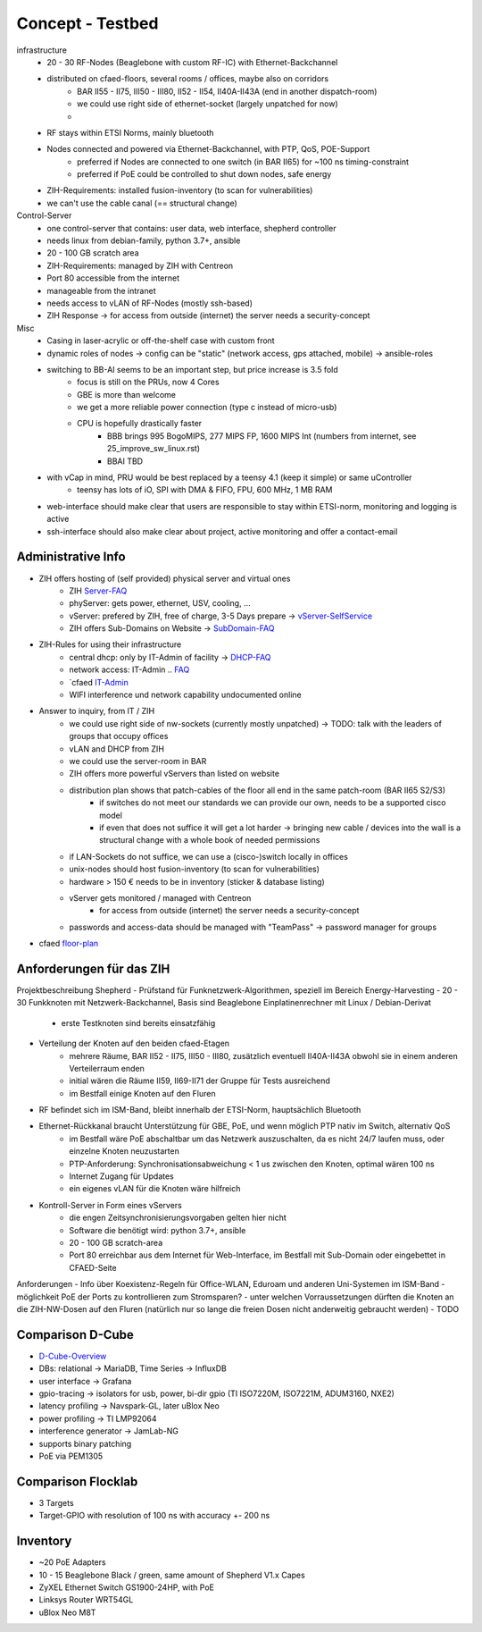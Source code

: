 Concept - Testbed
=================

infrastructure
    - 20 - 30 RF-Nodes (Beaglebone with custom RF-IC) with Ethernet-Backchannel
    - distributed on cfaed-floors, several rooms / offices, maybe also on corridors
        - BAR II55 - II75, III50 - III80, II52 - II54, II40A-II43A (end in another dispatch-room)
        - we could use right side of ethernet-socket (largely unpatched for now)
        -
    - RF stays within ETSI Norms, mainly bluetooth
    - Nodes connected and powered via Ethernet-Backchannel, with PTP, QoS, POE-Support
        - preferred if Nodes are connected to one switch (in BAR II65) for ~100 ns timing-constraint
        - preferred if PoE could be controlled to shut down nodes, safe energy
    - ZIH-Requirements: installed fusion-inventory (to scan for vulnerabilities)
    - we can't use the cable canal (== structural change)

Control-Server
    - one control-server that contains: user data, web interface, shepherd controller
    - needs linux from debian-family, python 3.7+, ansible
    - 20 - 100 GB scratch area
    - ZIH-Requirements: managed by ZIH with Centreon
    - Port 80 accessible from the internet
    - manageable from the intranet
    - needs access to vLAN of RF-Nodes (mostly ssh-based)
    - ZIH Response -> for access from outside (internet) the server needs a security-concept

Misc
    - Casing in laser-acrylic or off-the-shelf case with custom front
    - dynamic roles of nodes -> config can be "static" (network access, gps attached, mobile) -> ansible-roles
    - switching to BB-AI seems to be an important step, but price increase is 3.5 fold
        - focus is still on the PRUs, now 4 Cores
        - GBE is more than welcome
        - we get a more reliable power connection (type c instead of micro-usb)
        - CPU is hopefully drastically faster
            - BBB brings 995 BogoMIPS, 277 MIPS FP, 1600 MIPS Int (numbers from internet, see 25_improve_sw_linux.rst)
            - BBAI TBD
    - with vCap in mind, PRU would be best replaced by a teensy 4.1 (keep it simple) or same uController
        - teensy has lots of iO, SPI with DMA & FIFO, FPU, 600 MHz, 1 MB RAM
    - web-interface should make clear that users are responsible to stay within ETSI-norm, monitoring and logging is active
    - ssh-interface should also make clear about project, active monitoring and offer a contact-email

Administrative Info
-------------------

- ZIH offers hosting of (self provided) physical server and virtual ones
    - ZIH Server-FAQ_
    - phyServer: gets power, ethernet, USV, cooling, ...
    - vServer: prefered by ZIH, free of charge, 3-5 Days prepare -> vServer-SelfService_
    - ZIH offers Sub-Domains on Website -> SubDomain-FAQ_
- ZIH-Rules for using their infrastructure
    - central dhcp: only by IT-Admin of facility -> DHCP-FAQ_
    - network access: IT-Admin .. `FAQ <https://tu-dresden.de/zih/dienste/service-katalog/arbeitsumgebung/bereitstellung_datennetz>`_
    - `cfaed IT-Admin_
    - WIFI interference und network capability undocumented online
- Answer to inquiry, from IT / ZIH
    - we could use right side of nw-sockets (currently mostly unpatched) -> TODO: talk with the leaders of groups that occupy offices
    - vLAN and DHCP from ZIH
    - we could use the server-room in BAR
    - ZIH offers more powerful vServers than listed on website
    - distribution plan shows that patch-cables of the floor all end in the same patch-room (BAR II65 S2/S3)
        - if switches do not meet our standards we can provide our own, needs to be a supported cisco model
        - if even that does not suffice it will get a lot harder -> bringing new cable / devices into the wall is a structural change with a whole book of needed permissions
    - if LAN-Sockets do not suffice, we can use a (cisco-)switch locally in offices
    - unix-nodes should host fusion-inventory (to scan for vulnerabilities)
    - hardware > 150 € needs to be in inventory (sticker & database listing)
    - vServer gets monitored / managed with Centreon
        - for access from outside (internet) the server needs a security-concept
    - passwords and access-data should be managed with "TeamPass" -> password manager for groups
- cfaed floor-plan_

.. _Server-FAQ: https://tu-dresden.de/zih/dienste/service-katalog/zusammenarbeiten-und-forschen/server_hosting
.. _DHCP-FAQ: https://tu-dresden.de/zih/dienste/service-katalog/arbeitsumgebung/zentrale_ip_adressverwaltung
.. _SubDomain-FAQ: https://tu-dresden.de/zih/dienste/service-katalog/arbeitsumgebung/domains-dns/management
.. _IT-Admin: https://cfaed.tu-dresden.de/it-support
.. _vServer-SelfService: https://selfservice.zih.tu-dresden.de/l/index.php/cloud_dienste>
.. _floor-plan: https://navigator.tu-dresden.de/etplan/bar/02

Anforderungen für das ZIH
-------------------------

Projektbeschreibung Shepherd
- Prüfstand für Funknetzwerk-Algorithmen, speziell im Bereich Energy-Harvesting
- 20 - 30 Funkknoten mit Netzwerk-Backchannel, Basis sind Beaglebone Einplatinenrechner mit Linux / Debian-Derivat
    - erste Testknoten sind bereits einsatzfähig
- Verteilung der Knoten auf den beiden cfaed-Etagen
    - mehrere Räume, BAR II52 - II75, III50 - III80, zusätzlich eventuell II40A-II43A obwohl sie in einem anderen Verteilerraum enden
    - initial wären die Räume II59, II69-II71 der Gruppe für Tests ausreichend
    - im Bestfall einige Knoten auf den Fluren
- RF befindet sich im ISM-Band, bleibt innerhalb der ETSI-Norm, hauptsächlich Bluetooth
- Ethernet-Rückkanal braucht Unterstützung für GBE, PoE, und wenn möglich PTP nativ im Switch, alternativ QoS
    - im Bestfall wäre PoE abschaltbar um das Netzwerk auszuschalten, da es nicht 24/7 laufen muss, oder einzelne Knoten neuzustarten
    - PTP-Anforderung: Synchronisationsabweichung < 1 us zwischen den Knoten, optimal wären 100 ns
    - Internet Zugang für Updates
    - ein eigenes vLAN für die Knoten wäre hilfreich
- Kontroll-Server in Form eines vServers
    - die engen Zeitsynchronisierungsvorgaben gelten hier nicht
    - Software die benötigt wird: python 3.7+, ansible
    - 20 - 100 GB scratch-area
    - Port 80 erreichbar aus dem Internet für Web-Interface, im Bestfall mit Sub-Domain oder eingebettet in CFAED-Seite

Anforderungen
- Info über Koexistenz-Regeln für Office-WLAN, Eduroam und anderen Uni-Systemen im ISM-Band
- möglichkeit PoE der Ports zu kontrollieren zum Stromsparen?
- unter welchen Vorraussetzungen dürften die Knoten an die ZIH-NW-Dosen auf den Fluren (natürlich nur so lange die freien Dosen nicht anderweitig gebraucht werden)
- TODO


Comparison D-Cube
-----------------

- D-Cube-Overview_
- DBs: relational -> MariaDB, Time Series -> InfluxDB
- user interface -> Grafana
- gpio-tracing -> isolators for usb, power, bi-dir gpio (TI ISO7220M, ISO7221M, ADUM3160, NXE2)
- latency profiling -> Navspark-GL, later uBlox Neo
- power profiling -> TI LMP92064
- interference generator -> JamLab-NG
- supports binary patching
- PoE via PEM1305

.. _D-Cube-Overview: http://www.carloalbertoboano.com/documents/D-Cube_overview.pdf

Comparison Flocklab
-------------------

- 3 Targets
- Target-GPIO with resolution of 100 ns with accuracy +- 200 ns


Inventory
---------

- ~20 PoE Adapters
- 10 - 15 Beaglebone Black / green, same amount of Shepherd V1.x Capes
- ZyXEL Ethernet Switch GS1900-24HP, with PoE
- Linksys Router WRT54GL
- uBlox Neo M8T
